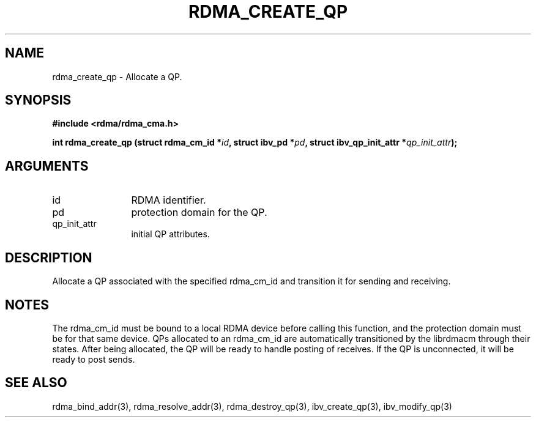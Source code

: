 .TH "RDMA_CREATE_QP" 3 "2007-05-15" "librdmacm" "Librdmacm Programmer's Manual" librdmacm
.SH NAME
rdma_create_qp \- Allocate a QP.
.SH SYNOPSIS
.B "#include <rdma/rdma_cma.h>"
.P
.B "int" rdma_create_qp
.BI "(struct rdma_cm_id *" id ","
.BI "struct ibv_pd *" pd ","
.BI "struct ibv_qp_init_attr *" qp_init_attr ");"
.SH ARGUMENTS
.IP "id" 12
RDMA identifier.
.IP "pd" 12
protection domain for the QP.
.IP "qp_init_attr" 12
initial QP attributes.
.SH "DESCRIPTION"
Allocate a QP associated with the specified rdma_cm_id and transition it
for sending and receiving.
.SH "NOTES"
The rdma_cm_id must be bound to a local RDMA device before calling this
function, and the protection domain must be for that same device.
QPs allocated to an rdma_cm_id are automatically transitioned by the
librdmacm through their states.  After being allocated, the QP will be
ready to handle posting of receives.  If the QP is unconnected, it will
be ready to post sends.
.SH "SEE ALSO"
rdma_bind_addr(3), rdma_resolve_addr(3), rdma_destroy_qp(3), ibv_create_qp(3),
ibv_modify_qp(3)
